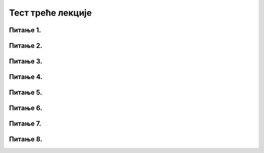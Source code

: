 Тест треће лекције
==================

Питање 1.
~~~~~~~~~

.. mchoice:: Интернет_претраживачи
    :answer_a: веб трагачи
    :feedback_a: Нетачно    
    :answer_b: веб претраживачи
    :feedback_b: Тачно
    :answer_c: веб прегледачи
    :feedback_c: Нетачно 
    :correct: b

    Како се називају сервиси за проналажење информација на интернету на основу унетих кључних речи? Изабери тачан одговор:

Питање 2.
~~~~~~~~~

.. mchoice:: Прегледачи_веба
    :multiple_answers:
    :answer_a: Internet Explorer
    :feedback_a: Тачно    
    :answer_b: Microsoft Edge
    :feedback_b: Тачно    
    :answer_c: Microsoft Word
    :feedback_c: Нетачно
    :answer_d: Mozilla Firefox
    :feedback_d: Тачно
    :correct: a,b,d

    Који од наведених програма представљају интернет прегледаче? Изабери све тачне одговоре.

Питање 3.
~~~~~~~~~

.. mchoice:: Претраживачи
    :answer_a: Тачно
    :feedback_a: Тачно    
    :answer_b: Нетачно
    :feedback_b: Нетачно   
    :correct: a

    Постоје претраживачи који не сакупљају IP адресу корисника и информације о ономе што претражују. Изабери тачан одговор:

Питање 4.
~~~~~~~~~

.. mchoice:: Претраживачи_анонимни
    :multiple_answers:
    :answer_a: DuckDuckGo и Bing
    :feedback_a: Нетачно    
    :answer_b: Bing и Yahoo 
    :feedback_b: Нетачно    
    :answer_c: Startpage и DuckDuckGo
    :feedback_c: Тачно
    :answer_d: Google и Startpage
    :feedback_d: Нетачно 
    :correct: c

    Који претраживачи не сакупљају IP адресу корисника и информације о ономе што претражују? Изабери тачaн одговор:
          
Питање 5.
~~~~~~~~~

.. fillintheblank:: Напредна_претрага

     Како се назива претрага коју можемо да користимо да бисмо сузили избор и добили што релевантније информације? (одговор уписати малим словима ћирилице)

    Одговор: |blank|

   - :напредна: Тачно
     :x: Одговор није тачан.
     
Питање 6.
~~~~~~~~~

.. mchoice:: Филтери_напредне_претраге
    :answer_a: жељеног језика
    :feedback_a: Тачно    
    :answer_b: региона где су објављене
    :feedback_b: Тачно
    :answer_c: абецедном редоследу
    :feedback_c: Нетачно 
    :answer_d: времена последњег ажурирања
    :feedback_d: Тачно 
    :answer_e: квалитета информација
    :feedback_e: Нетачно 
    :correct: a,b,d

    На основу којих критеријума можемо да филтрирамо добијене резултате напредне претраге? Изабери све тачне одговоре.

Питање 7.
~~~~~~~~~

.. mchoice:: Релевантност_информација
    :answer_a: Тачно
    :feedback_a: Нетачно    
    :answer_b: Нетачно
    :feedback_b: Тачно   
    :correct: b

    Како се број веб-сајтова и количина датотека на интернету свакодневно увећава, информације су у све већој мери тачне и релевантне па тим информацијама не морамо да приступамо критички и са сумњом. Изабери тачан одговор:


Питање 8.
~~~~~~~~~

.. mchoice:: Релевантност_информација_на_интернету 
    :answer_a: Провером циљне групе сајта (коме је сајт намењен)
    :feedback_a: Тачно    
    :answer_b: Провером аутора информација
    :feedback_b: Тачно
    :answer_c: На основу квалитета дизајна сајта
    :feedback_c: Нетачно 
    :answer_d: На основу датума последњег ажурирања информација на сајту
    :feedback_d: Тачно 
    :answer_e: На основу реклама које се појављују на сајту
    :feedback_e: Нетачно 
    :correct: a,b,d

    На који начин можемо утврдити релевантност информација на интернету и проценити њихову веродостојност? Изабери све тачне одговоре.
